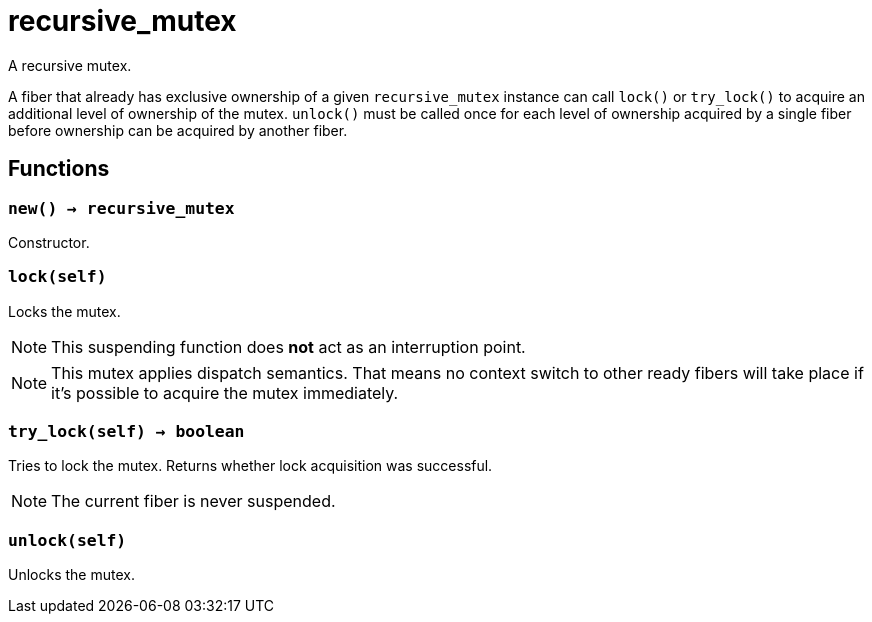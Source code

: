 = recursive_mutex

ifeval::["{doctype}" == "manpage"]

== Name

Emilua - Lua execution engine

== Description

endif::[]

A recursive mutex.

A fiber that already has exclusive ownership of a given `recursive_mutex`
instance can call `lock()` or `try_lock()` to acquire an additional level of
ownership of the mutex. `unlock()` must be called once for each level of
ownership acquired by a single fiber before ownership can be acquired by another
fiber.

== Functions

=== `new() -> recursive_mutex`

Constructor.

=== `lock(self)`

Locks the mutex.

NOTE: This suspending function does *not* act as an interruption point.

NOTE: This mutex applies dispatch semantics. That means no context switch to
other ready fibers will take place if it's possible to acquire the mutex
immediately.

=== `try_lock(self) -> boolean`

Tries to lock the mutex. Returns whether lock acquisition was successful.

NOTE: The current fiber is never suspended.

=== `unlock(self)`

Unlocks the mutex.
